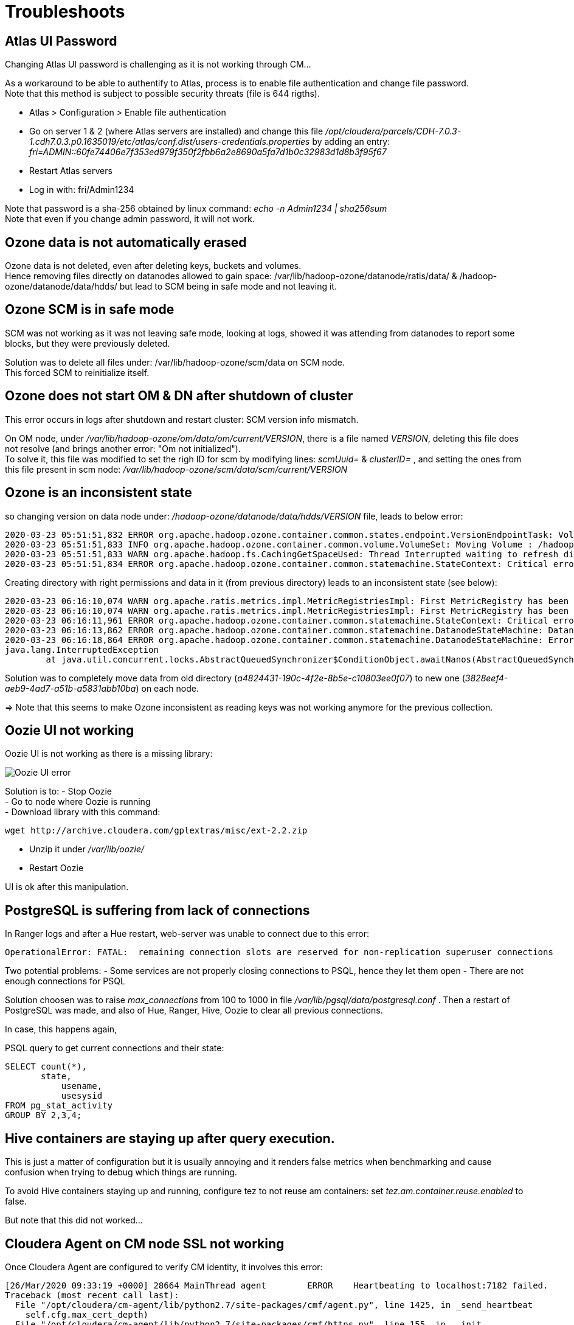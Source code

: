 = Troubleshoots

== Atlas UI Password

Changing Atlas UI password is challenging as it is not working through CM...

As a workaround to be able to authentify to Atlas, process is to enable file authentication and change file password. +
Note that this method is subject to possible security threats (file is 644 rigths).

- Atlas > Configuration > Enable file authentication 
- Go on server 1 & 2 (where Atlas servers are installed) and change this file __/opt/cloudera/parcels/CDH-7.0.3-1.cdh7.0.3.p0.1635019/etc/atlas/conf.dist/users-credentials.properties__ by adding an entry: __fri=ADMIN::60fe74406e7f353ed979f350f2fbb6a2e8690a5fa7d1b0c32983d1d8b3f95f67__
- Restart Atlas servers
- Log in with: fri/Admin1234

Note that password is a sha-256 obtained by linux command: __echo -n Admin1234 | sha256sum__ +
Note that even if you change admin password, it will not work.


== Ozone data is not automatically erased

Ozone data is not deleted, even after deleting keys, buckets and volumes. +
Hence removing files directly on datanodes allowed to gain space: /var/lib/hadoop-ozone/datanode/ratis/data/ & /hadoop-ozone/datanode/data/hdds/  but lead to SCM being in safe mode and not leaving it.


== Ozone SCM is in safe mode

SCM was not working as it was not leaving safe mode, looking at logs, showed it was attending from datanodes to report some blocks, 
but they were previously deleted.

Solution was to delete all files under: /var/lib/hadoop-ozone/scm/data on SCM node. +
This forced SCM to reinitialize itself. 


== Ozone does not start OM & DN after shutdown of cluster

This error occurs in logs after shutdown and restart cluster: 
SCM version info mismatch.

On OM node, under __/var/lib/hadoop-ozone/om/data/om/current/VERSION__, there is a file named __VERSION__, deleting this file does not resolve (and brings another error: "Om not initialized"). +
To solve it, this file was modified to set the righ ID for scm by modifying lines: __scmUuid=__ & __clusterID=__ , and setting the ones from this file present in scm node: __/var/lib/hadoop-ozone/scm/data/scm/current/VERSION__


== Ozone is an inconsistent state

so changing version on data node under: __/hadoop-ozone/datanode/data/hdds/VERSION__ file, leads to below error:

[source,bash]
2020-03-23 05:51:51,832 ERROR org.apache.hadoop.ozone.container.common.states.endpoint.VersionEndpointTask: Volume /hadoop-ozone/datanode/data/hdds is in Inconsistent state, expected scm directory /hadoop-ozone/datanode/data/hdds/3828eef4-aeb9-4ad7-a51b-a5831abb10ba does not exist
2020-03-23 05:51:51,833 INFO org.apache.hadoop.ozone.container.common.volume.VolumeSet: Moving Volume : /hadoop-ozone/datanode/data/hdds to failed Volumes
2020-03-23 05:51:51,833 WARN org.apache.hadoop.fs.CachingGetSpaceUsed: Thread Interrupted waiting to refresh disk information: sleep interrupted
2020-03-23 05:51:51,834 ERROR org.apache.hadoop.ozone.container.common.statemachine.StateContext: Critical error occurred in StateMachine, setting shutDownMachine

Creating directory with right permissions and data in it (from previous directory) leads to an inconsistent state (see below):

[source,bash]
2020-03-23 06:16:10,074 WARN org.apache.ratis.metrics.impl.MetricRegistriesImpl: First MetricRegistry has been created without registering reporters. You may need to call MetricRegistries.global().addReportRegistration(...) before.
2020-03-23 06:16:10,074 WARN org.apache.ratis.metrics.impl.MetricRegistriesImpl: First MetricRegistry has been created without registering reporters. You may need to call MetricRegistries.global().addReportRegistration(...) before.
2020-03-23 06:16:11,961 ERROR org.apache.hadoop.ozone.container.common.statemachine.StateContext: Critical error occurred in StateMachine, setting shutDownMachine
2020-03-23 06:16:13,862 ERROR org.apache.hadoop.ozone.container.common.statemachine.DatanodeStateMachine: DatanodeStateMachine Shutdown due to an critical error
2020-03-23 06:16:18,864 ERROR org.apache.hadoop.ozone.container.common.statemachine.DatanodeStateMachine: Error attempting to shutdown.
java.lang.InterruptedException
	at java.util.concurrent.locks.AbstractQueuedSynchronizer$ConditionObject.awaitNanos(AbstractQueuedSynchronizer.java:2067)


Solution was to completely move data from old directory (__a4824431-190c-4f2e-8b5e-c10803ee0f07__) to new one (__3828eef4-aeb9-4ad7-a51b-a5831abb10ba__) on each node.

=> Note that this seems to make Ozone inconsistent as reading keys was not working anymore for the previous collection.


== Oozie UI not working

Oozie UI is not working as there is a missing library:

image::pictures/OozieUIextJSLib.png[Oozie UI error]

Solution is to:
- Stop Oozie +
- Go to node where Oozie is running +
- Download library with this command: 
[source,bash]
wget http://archive.cloudera.com/gplextras/misc/ext-2.2.zip

- Unzip it under __/var/lib/oozie/__
- Restart Oozie

UI is ok after this manipulation.


== PostgreSQL is suffering from lack of connections

In Ranger logs and after a Hue restart, web-server was unable to connect due to this error:

		OperationalError: FATAL:  remaining connection slots are reserved for non-replication superuser connections		

Two potential problems: 
- Some services are not properly closing connections to PSQL, hence they let them open
- There are not enough connections for PSQL


Solution choosen was to raise __max_connections__ from 100 to 1000 in file __/var/lib/pgsql/data/postgresql.conf__ .
Then a restart of PostgreSQL was made, and also of Hue, Ranger, Hive, Oozie to clear all previous connections.

In case, this happens again, 

PSQL query to get current connections and their state:

[source,sql]
SELECT count(*),
       state,
	   usename,
	   usesysid
FROM pg_stat_activity
GROUP BY 2,3,4;


== Hive containers are staying up after query execution.

This is just a matter of configuration but it is usually annoying and it renders false metrics when benchmarking and cause confusion when trying to debug which things are running.

To avoid Hive containers staying up and running, configure tez to not reuse am containers: set __tez.am.container.reuse.enabled__ to false.

But note that this did not worked... 


== Cloudera Agent on CM node SSL not working

Once Cloudera Agent are configured to verify CM identity, it involves this error:
[source, bash]
[26/Mar/2020 09:33:19 +0000] 28664 MainThread agent        ERROR    Heartbeating to localhost:7182 failed.
Traceback (most recent call last):
  File "/opt/cloudera/cm-agent/lib/python2.7/site-packages/cmf/agent.py", line 1425, in _send_heartbeat
    self.cfg.max_cert_depth)
  File "/opt/cloudera/cm-agent/lib/python2.7/site-packages/cmf/https.py", line 155, in __init__
    self.conn.connect()
  File "/opt/cloudera/cm-agent/lib/python2.7/site-packages/M2Crypto/httpslib.py", line 69, in connect
    sock.connect((self.host, self.port))
  File "/opt/cloudera/cm-agent/lib/python2.7/site-packages/M2Crypto/SSL/Connection.py", line 309, in connect
    ret = self.connect_ssl()
  File "/opt/cloudera/cm-agent/lib/python2.7/site-packages/M2Crypto/SSL/Connection.py", line 295, in connect_ssl
    return m2.ssl_connect(self.ssl, self._timeout)
SSLError: certificate verify failed

=> Modification on config.ini was made to point to right node where CM is working.


== Kafka not starting after a change ok zkNode

Error is:
[source,bash]
2020-04-03 00:07:03,174 INFO kafka.server.KafkaServer: Cluster ID = KExScxmJQji6Ixf3chAeQA
2020-04-03 00:07:03,186 ERROR kafka.server.KafkaServer: Fatal error during KafkaServer startup. Prepare to shutdown
kafka.common.InconsistentClusterIdException: The Cluster ID KExScxmJQji6Ixf3chAeQA doesn't match stored clusterId Some(DzlLGaw2R7ywvGOsKwZ3PA) in meta.properties. The broker is trying to join the wrong cluster. Configured zookeeper.connect may be wrong.
	at kafka.server.KafkaServer.startup

Cluster id in zookeeper:
[source,bash]
[zk: cdp-test-2:2181(CONNECTED) 13] get /kafka3/cluster/id
{"version":"1","id":"KExScxmJQji6Ixf3chAeQA"}

A new clusterId was set in zookeeper on the new znode when restarting Kafka, however file __/var/local/kafka/data/meta.properties__ was not updated.

A manual update of this file made it work.


== Kafka unable to produce data

When trying to produce data, kafka throws:

[source,bash]
20/04/03 00:22:28 WARN clients.NetworkClient: [Producer clientId=console-producer] Error while fetching metadata with correlation id 715 : {test-2=LEADER_NOT_AVAILABLE}
20/04/03 00:22:28 WARN clients.NetworkClient: [Producer clientId=console-producer] Error while fetching metadata with correlation id 716 : {test-2=LEADER_NOT_AVAILABLE}

Active Controller has these logs:

[source,bash]
2020-04-03 00:22:28,794 INFO kafka.controller.KafkaController: [Controller id=1546344845] New topics: [Set(test-2)], deleted topics: [Set()], new partition replica assignment [Map(test-2-0 -> ReplicaAssignment(replicas=1546344861, addingReplicas=, removingReplicas=))]
2020-04-03 00:22:28,794 INFO kafka.controller.KafkaController: [Controller id=1546344845] New partition creation callback for test-2-0
2020-04-03 00:22:28,807 ERROR kafka.server.KafkaApis: [KafkaApi-1546344845] Error when handling request: clientId=1546344845, correlationId=5, api=UPDATE_METADATA, version=6, body={controller_id=1546344845,controller_epoch=1,broker_epoch=81604510222,topic_states=[{topic_name=test-2,partition_states=[{partition_index=0,controller_epoch=1,leader=1546344861,leader_epoch=0,isr=[1546344861],zk_version=0,replicas=[1546344861],offline_replicas=[],_tagged_fields={}}],_tagged_fields={}}],live_brokers=[{id=1546344845,endpoints=[{port=9093,host=cdp-test-3.gce.cloudera.com,listener=SASL_SSL,security_protocol=3,_tagged_fields={}}],rack=null,_tagged_fields={}},{id=1546344861,endpoints=[{port=9093,host=cdp-test-5.gce.cloudera.com,listener=SASL_SSL,security_protocol=3,_tagged_fields={}}],rack=null,_tagged_fields={}},{id=1546344853,endpoints=[{port=9093,host=cdp-test-4.gce.cloudera.com,listener=SASL_SSL,security_protocol=3,_tagged_fields={}}],rack=null,_tagged_fields={}}],_tagged_fields={}}
org.apache.kafka.common.errors.ClusterAuthorizationException: Request Request(processor=2, connectionId=172.31.115.225:9093-172.31.115.225:48376-0, session=Session(User:kafka,cdp-test-3.gce.cloudera.com/172.31.115.225), listenerName=ListenerName(SASL_SSL), securityProtocol=SASL_SSL, buffer=null) is not authorized.
2020-04-03 00:22:28,809 ERROR state.change.logger: [Controller id=1546344845] Received error in LeaderAndIsr response LeaderAndIsrResponseData(errorCode=31, partitionErrors=[LeaderAndIsrPartitionError(topicName='test-2', partitionIndex=0, errorCode=31)]) from broker 1546344861
